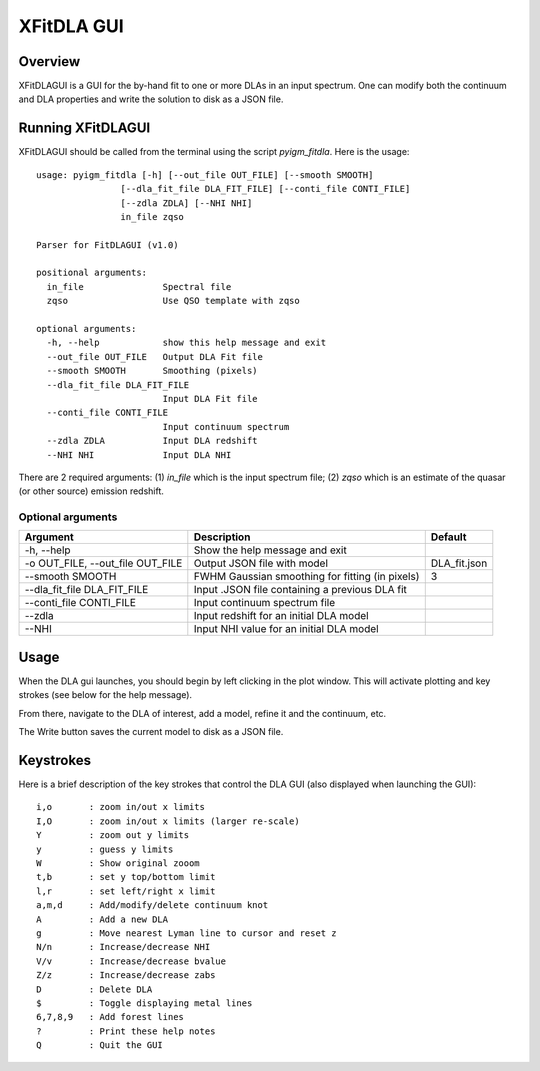 .. highlight:: rest

.. _fitdla:

***********
XFitDLA GUI
***********

.. index:: IGMGuesses

Overview
========

XFitDLAGUI is a GUI for the by-hand fit to one or more DLAs
in an input spectrum.  One can modify both the continuum
and DLA properties and write the solution to disk as a JSON file.

Running XFitDLAGUI
==================

XFitDLAGUI should be called from the terminal using the
script `pyigm_fitdla`.  Here is the usage::

    usage: pyigm_fitdla [-h] [--out_file OUT_FILE] [--smooth SMOOTH]
                    [--dla_fit_file DLA_FIT_FILE] [--conti_file CONTI_FILE]
                    [--zdla ZDLA] [--NHI NHI]
                    in_file zqso

    Parser for FitDLAGUI (v1.0)

    positional arguments:
      in_file               Spectral file
      zqso                  Use QSO template with zqso

    optional arguments:
      -h, --help            show this help message and exit
      --out_file OUT_FILE   Output DLA Fit file
      --smooth SMOOTH       Smoothing (pixels)
      --dla_fit_file DLA_FIT_FILE
                            Input DLA Fit file
      --conti_file CONTI_FILE
                            Input continuum spectrum
      --zdla ZDLA           Input DLA redshift
      --NHI NHI             Input DLA NHI


There are 2 required arguments:
(1) `in_file` which is the input spectrum file;
(2) `zqso` which is an estimate of the quasar (or other source)
emission redshift.

Optional arguments
++++++++++++++++++

============================================== =============================================== ==============
Argument                                       Description                                     Default
============================================== =============================================== ==============
-h, --help                                     Show the help message and exit
-o OUT_FILE, --out_file OUT_FILE               Output JSON file with model                     DLA_fit.json
--smooth SMOOTH                                FWHM Gaussian smoothing for fitting (in pixels) 3
--dla_fit_file DLA_FIT_FILE                    Input .JSON file containing a previous DLA fit
--conti_file CONTI_FILE                        Input continuum spectrum file
--zdla                                         Input redshift for an initial DLA model
--NHI                                          Input NHI value for an initial DLA model
============================================== =============================================== ==============


Usage
=====

When the DLA gui launches, you should begin by left clicking
in the plot window.  This will activate plotting and key strokes
(see below for the help message).

From there, navigate to the DLA of interest, add a model, refine
it and the continuum, etc.

The Write button saves the current model to disk as a JSON file.

Keystrokes
==========

Here is a brief description of the key strokes that control
the DLA GUI (also displayed when launching the GUI)::

    i,o       : zoom in/out x limits
    I,O       : zoom in/out x limits (larger re-scale)
    Y         : zoom out y limits
    y         : guess y limits
    W         : Show original zooom
    t,b       : set y top/bottom limit
    l,r       : set left/right x limit
    a,m,d     : Add/modify/delete continuum knot
    A         : Add a new DLA
    g         : Move nearest Lyman line to cursor and reset z
    N/n       : Increase/decrease NHI
    V/v       : Increase/decrease bvalue
    Z/z       : Increase/decrease zabs
    D         : Delete DLA
    $         : Toggle displaying metal lines
    6,7,8,9   : Add forest lines
    ?         : Print these help notes
    Q         : Quit the GUI

